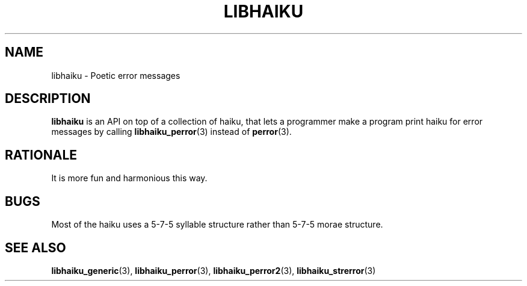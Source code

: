 .TH LIBHAIKU 7 LIBHAIKU
.SH NAME
libhaiku \- Poetic error messages

.SH DESCRIPTION
.B libhaiku
is an API on top of a collection of haiku, that lets a programmer
make a program print haiku for error messages by calling
.BR libhaiku_perror (3)
instead of
.BR perror (3).

.SH RATIONALE
It is more fun and harmonious this way.

.SH BUGS
Most of the haiku uses a 5\-7\-5 syllable structure rather than
5\-7\-5 morae structure.

.SH SEE ALSO
.BR libhaiku_generic (3),
.BR libhaiku_perror (3),
.BR libhaiku_perror2 (3),
.BR libhaiku_strerror (3)
